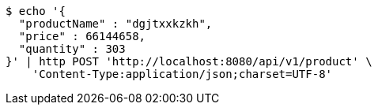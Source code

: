 [source,bash]
----
$ echo '{
  "productName" : "dgjtxxkzkh",
  "price" : 66144658,
  "quantity" : 303
}' | http POST 'http://localhost:8080/api/v1/product' \
    'Content-Type:application/json;charset=UTF-8'
----